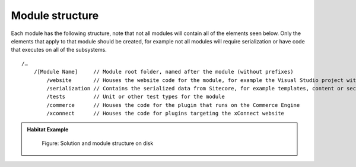 Module structure
~~~~~~~~~~~~~~~~

Each module has the following structure, note that not all modules will contain all of the elements seen below. Only the elements
that apply to that module should be created, for example not all modules will require serialization or have code that executes on all
of the subsystems.

::

    /…
        /[Module Name]     // Module root folder, named after the module (without prefixes)
            /website       // Houses the website code for the module, for example the Visual Studio project with the website business logic or views.
            /serialization // Contains the serialized data from Sitecore, for example templates, content or security data
            /tests         // Unit or other test types for the module
            /commerce      // Houses the code for the plugin that runs on the Commerce Engine
            /xconnect      // Houses the code for plugins targeting the xConnect website

.. admonition:: Habitat Example

    .. figure:: _static/image17.png

        Figure: Solution and module structure on disk

